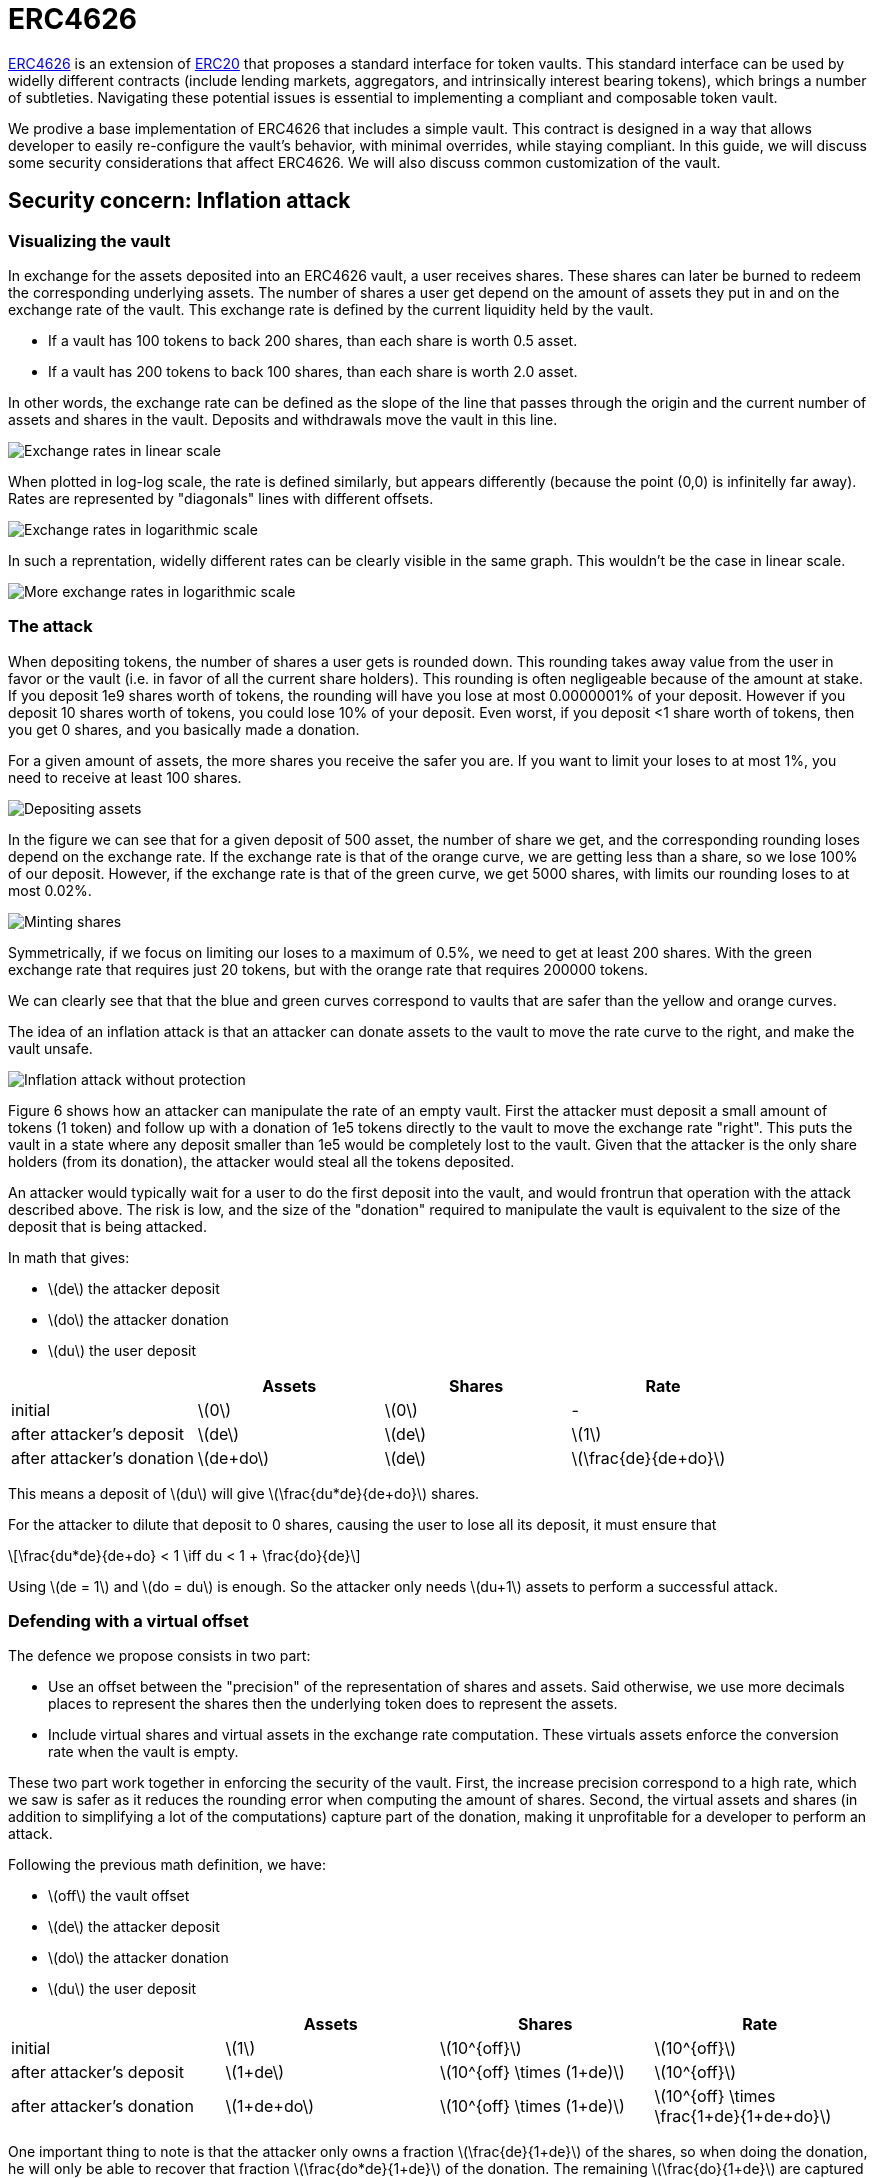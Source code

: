 = ERC4626
:stem: latexmath

https://eips.ethereum.org/EIPS/eip-4626[ERC4626] is an extension of xref:erc20.adoc[ERC20] that proposes a standard interface for token vaults. This standard interface can be used by widelly different contracts (include lending markets, aggregators, and intrinsically interest bearing tokens), which brings a number of subtleties. Navigating these potential issues is essential to implementing a compliant and composable token vault.

We prodive a base implementation of ERC4626 that includes a simple vault. This contract is designed in a way that allows developer to easily re-configure the vault's behavior, with minimal overrides, while staying compliant. In this guide, we will discuss some security considerations that affect ERC4626. We will also discuss common customization of the vault.

[[inflation-attack]]
== Security concern: Inflation attack

=== Visualizing the vault

In exchange for the assets deposited into an ERC4626 vault, a user receives shares. These shares can later be burned to redeem the corresponding underlying assets. The number of shares a user get depend on the amount of assets they put in and on the exchange rate of the vault. This exchange rate is defined by the current liquidity held by the vault.

- If a vault has 100 tokens to back 200 shares, than each share is worth 0.5 asset.
- If a vault has 200 tokens to back 100 shares, than each share is worth 2.0 asset.

In other words, the exchange rate can be defined as the slope of the line that passes through the origin and the current number of assets and shares in the vault. Deposits and withdrawals move the vault in this line.

image::erc4626-rate-linear.png[Exchange rates in linear scale]

When plotted in log-log scale, the rate is defined similarly, but appears differently (because the point (0,0) is infinitelly far away). Rates are represented by "diagonals" lines with different offsets.

image::erc4626-rate-loglog.png[Exchange rates in logarithmic scale]

In such a reprentation, widelly different rates can be clearly visible in the same graph. This wouldn't be the case in linear scale.

image::erc4626-rate-loglogext.png[More exchange rates in logarithmic scale]

=== The attack

When depositing tokens, the number of shares a user gets is rounded down. This rounding takes away value from the user in favor or the vault (i.e. in favor of all the current share holders). This rounding is often negligeable because of the amount at stake. If you deposit 1e9 shares worth of tokens, the rounding will have you lose at most 0.0000001% of your deposit. However if you deposit 10 shares worth of tokens, you could lose 10% of your deposit. Even worst, if you deposit <1 share worth of tokens, then you get 0 shares, and you basically made a donation.

For a given amount of assets, the more shares you receive the safer you are. If you want to limit your loses to at most 1%, you need to receive at least 100 shares.

image::erc4626-deposit.png[Depositing assets]

In the figure we can see that for a given deposit of 500 asset, the number of share we get, and the corresponding rounding loses depend on the exchange rate. If the exchange rate is that of the orange curve, we are getting less than a share, so we lose 100% of our deposit. However, if the exchange rate is that of the green curve, we get 5000 shares, with limits our rounding loses to at most 0.02%.

image::erc4626-mint.png[Minting shares]

Symmetrically, if we focus on limiting our loses to a maximum of 0.5%, we need to get at least 200 shares. With the green exchange rate that requires just 20 tokens, but with the orange rate that requires 200000 tokens.

We can clearly see that that the blue and green curves correspond to vaults that are safer than the yellow and orange curves.

The idea of an inflation attack is that an attacker can donate assets to the vault to move the rate curve to the right, and make the vault unsafe.

image::erc4626-attack.png[Inflation attack without protection]

Figure 6 shows how an attacker can manipulate the rate of an empty vault. First the attacker must deposit a small amount of tokens (1 token) and follow up with a donation of 1e5 tokens directly to the vault to move the exchange rate "right". This puts the vault in a state where any deposit smaller than 1e5 would be completely lost to the vault. Given that the attacker is the only share holders (from its donation), the attacker would steal all the tokens deposited.

An attacker would typically wait for a user to do the first deposit into the vault, and would frontrun that operation with the attack described above. The risk is low, and the size of the "donation" required to manipulate the vault is equivalent to the size of the deposit that is being attacked.

In math that gives:

- stem:[de] the attacker deposit
- stem:[do] the attacker donation
- stem:[du] the user deposit

[%header,cols=4*]
|===
|
| Assets
| Shares
| Rate

| initial
| stem:[0]
| stem:[0]
| -

| after attacker's deposit
| stem:[de]
| stem:[de]
| stem:[1]

| after attacker's donation
| stem:[de+do]
| stem:[de]
| stem:[\frac{de}{de+do}]
|===

This means a deposit of stem:[du] will give stem:[\frac{du*de}{de+do}] shares.

For the attacker to dilute that deposit to 0 shares, causing the user to lose all its deposit, it must ensure that

[stem]
++++
\frac{du*de}{de+do} < 1 \iff du < 1 + \frac{do}{de}
++++

Using stem:[de = 1] and stem:[do = du] is enough. So the attacker only needs stem:[du+1] assets to perform a successful attack.

=== Defending with a virtual offset

The defence we propose consists in two part:

- Use an offset between the "precision" of the representation of shares and assets. Said otherwise, we use more decimals places to represent the shares then the underlying token does to represent the assets.
- Include virtual shares and virtual assets in the exchange rate computation. These virtuals assets enforce the conversion rate when the vault is empty.

These two part work together in enforcing the security of the vault. First, the increase precision correspond to a high rate, which we saw is safer as it reduces the rounding error when computing the amount of shares. Second, the virtual assets and shares (in addition to simplifying a lot of the computations) capture part of the donation, making it unprofitable for a developer to perform an attack.


Following the previous math definition, we have:

- stem:[off] the vault offset
- stem:[de] the attacker deposit
- stem:[do] the attacker donation
- stem:[du] the user deposit

[%header,cols=4*]
|===
|
| Assets
| Shares
| Rate

| initial
| stem:[1]
| stem:[10^{off}]
| stem:[10^{off}]

| after attacker's deposit
| stem:[1+de]
| stem:[10^{off} \times (1+de)]
| stem:[10^{off}]

| after attacker's donation
| stem:[1+de+do]
| stem:[10^{off} \times (1+de)]
| stem:[10^{off} \times \frac{1+de}{1+de+do}]
|===

One important thing to note is that the attacker only owns a fraction stem:[\frac{de}{1+de}] of the shares, so when doing the donation, he will only be able to recover that fraction stem:[\frac{do*de}{1+de}] of the donation. The remaining stem:[\frac{do}{1+de}] are captured by the vault.

[stem]
++++
loss = \frac{do}{1+de}
++++

When the user deposits stem:[du], he receives

[stem]
++++
10^{off} \times du \times \frac{1+de}{1+de+do}
++++

For the attacker to dilute that deposit to 0 shares, causing the user to lose all its deposit, it must ensure that

[stem]
++++
10^{off} \times du \times \frac{1+de}{1+de+do} < 1
++++

[stem]
++++
\iff 10^{off} \times du < \frac{1+de+do}{1+de}
++++

[stem]
++++
\iff 10^{off} \times du < 1 + \frac{do}{1+de}
++++

[stem]
++++
\iff 10^{off} \times du \le loss
++++

- If the offset is 0, the attacker loss is at least equal to the users deposit.
- If the offset is greater than 0, the attacker will have to suffer losses that are orders of magnitude bigger than the amount of value that can hypothetically be stolen from the user.

This shows that even with an offset of 0, the virtual shares and assets make this attack non profitable for the attacker. Bigger offsets increase the security even further by making any attack on the user extremely wasteful.

The following figure show how the offset impacts the initial rate and limits the hability of an attacker with limited fund to inflate it effectivelly.

image::erc4626-attack-3a.png[Inflation attack without offset=3]
stem:[off = 3], stem:[de = 1], stem:[do = 10^5]

image::erc4626-attack-3b.png[Inflation attack without offset=3 and an attacker deposit that limits its loses]
stem:[off = 3], stem:[de = 100], stem:[do = 10^5]

image::erc4626-attack-6.png[Inflation attack without offset=6]
stem:[off = 6], stem:[de = 1], stem:[do = 10^5]
